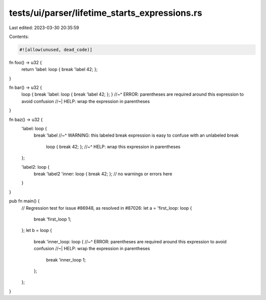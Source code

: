 tests/ui/parser/lifetime_starts_expressions.rs
==============================================

Last edited: 2023-03-30 20:35:59

Contents:

.. code-block:: rs

    #![allow(unused, dead_code)]

fn foo() -> u32 {
    return 'label: loop { break 'label 42; };
}

fn bar() -> u32 {
    loop { break 'label: loop { break 'label 42; }; }
    //~^ ERROR: parentheses are required around this expression to avoid confusion
    //~| HELP: wrap the expression in parentheses
}

fn baz() -> u32 {
    'label: loop {
        break 'label
        //~^ WARNING: this labeled break expression is easy to confuse with an unlabeled break
            loop { break 42; };
            //~^ HELP: wrap this expression in parentheses
    };

    'label2: loop {
        break 'label2 'inner: loop { break 42; };
        // no warnings or errors here
    }
}

pub fn main() {
    // Regression test for issue #86948, as resolved in #87026:
    let a = 'first_loop: loop {
        break 'first_loop 1;
    };
    let b = loop {
        break 'inner_loop: loop {
        //~^ ERROR: parentheses are required around this expression to avoid confusion
        //~| HELP: wrap the expression in parentheses
            break 'inner_loop 1;
        };
    };
}


